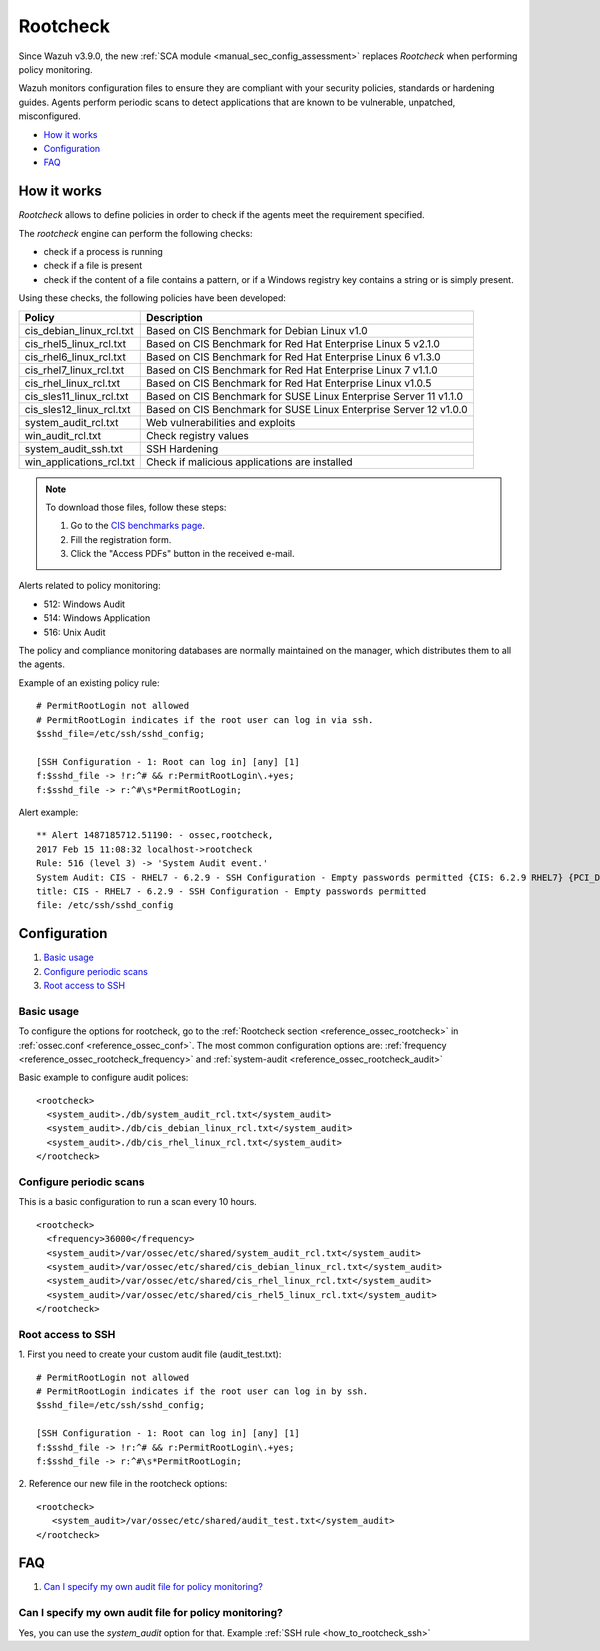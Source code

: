 .. Copyright (C) 2019 Wazuh, Inc.

.. _rootcheck_introduction:

Rootcheck
=========

Since Wazuh v3.9.0, the new :ref:`SCA module <manual_sec_config_assessment>` replaces *Rootcheck* when performing policy monitoring.

Wazuh monitors configuration files to ensure they are compliant with your security policies, standards or hardening guides. Agents perform periodic scans to detect applications that are known to be vulnerable, unpatched, misconfigured.

- `How it works`_
- `Configuration`_
- `FAQ`_

How it works
------------

*Rootcheck* allows to define policies in order to check if the agents meet the requirement specified.

.. thumbnail:: ../../../images/manual/policy-compliance/rootcheck-compliance.png
  :title: Rootcheck policies
  :align: center
  :width: 100%

The *rootcheck* engine can perform the following checks:

- check if a process is running
- check if a file is present
- check if the content of a file contains a pattern, or if a Windows registry key contains a string or is simply present.

Using these checks, the following policies have been developed:

+--------------------------+--------------------------------------------------------------------+
| Policy                   | Description                                                        |
+==========================+====================================================================+
| cis_debian_linux_rcl.txt | Based on CIS Benchmark for Debian Linux v1.0                       |
+--------------------------+--------------------------------------------------------------------+
| cis_rhel5_linux_rcl.txt  | Based on CIS Benchmark for Red Hat Enterprise Linux 5 v2.1.0       |
+--------------------------+--------------------------------------------------------------------+
| cis_rhel6_linux_rcl.txt  | Based on CIS Benchmark for Red Hat Enterprise Linux 6 v1.3.0       |
+--------------------------+--------------------------------------------------------------------+
| cis_rhel7_linux_rcl.txt  | Based on CIS Benchmark for Red Hat Enterprise Linux 7 v1.1.0       |
+--------------------------+--------------------------------------------------------------------+
| cis_rhel_linux_rcl.txt   | Based on CIS Benchmark for Red Hat Enterprise Linux v1.0.5         |
+--------------------------+--------------------------------------------------------------------+
| cis_sles11_linux_rcl.txt | Based on CIS Benchmark for SUSE Linux Enterprise Server 11 v1.1.0  |
+--------------------------+--------------------------------------------------------------------+
| cis_sles12_linux_rcl.txt | Based on CIS Benchmark for SUSE Linux Enterprise Server 12 v1.0.0  |
+--------------------------+--------------------------------------------------------------------+
| system_audit_rcl.txt     | Web vulnerabilities and exploits                                   |
+--------------------------+--------------------------------------------------------------------+
| win_audit_rcl.txt        | Check registry values                                              |
+--------------------------+--------------------------------------------------------------------+
| system_audit_ssh.txt     | SSH Hardening                                                      |
+--------------------------+--------------------------------------------------------------------+
| win_applications_rcl.txt | Check if malicious applications are installed                      |
+--------------------------+--------------------------------------------------------------------+

.. note::

  To download those files, follow these steps:

  1. Go to the `CIS benchmarks page <https://learn.cisecurity.org/benchmarks>`_.

  2. Fill the registration form.

  3. Click the "Access PDFs" button in the received e-mail.

Alerts related to policy monitoring:

- 512: Windows Audit
- 514: Windows Application
- 516: Unix Audit

The policy and compliance monitoring databases are normally maintained on the manager, which distributes them to all the agents.

Example of an existing policy rule::

 # PermitRootLogin not allowed
 # PermitRootLogin indicates if the root user can log in via ssh.
 $sshd_file=/etc/ssh/sshd_config;

 [SSH Configuration - 1: Root can log in] [any] [1]
 f:$sshd_file -> !r:^# && r:PermitRootLogin\.+yes;
 f:$sshd_file -> r:^#\s*PermitRootLogin;

Alert example::

 ** Alert 1487185712.51190: - ossec,rootcheck,
 2017 Feb 15 11:08:32 localhost->rootcheck
 Rule: 516 (level 3) -> 'System Audit event.'
 System Audit: CIS - RHEL7 - 6.2.9 - SSH Configuration - Empty passwords permitted {CIS: 6.2.9 RHEL7} {PCI_DSS: 4.1}. File: /etc/ssh/sshd_config. Reference: https://benchmarks.cisecurity.org/tools2/linux/CIS_Red_Hat_Enterprise_Linux_7_Benchmark_v1.1.0.pdf .
 title: CIS - RHEL7 - 6.2.9 - SSH Configuration - Empty passwords permitted
 file: /etc/ssh/sshd_config


Configuration
-------------

#. `Basic usage`_
#. `Configure periodic scans`_
#. `Root access to SSH`_

Basic usage
^^^^^^^^^^^

To configure the options for rootcheck, go to the :ref:`Rootcheck section <reference_ossec_rootcheck>` in :ref:`ossec.conf <reference_ossec_conf>`. The most common configuration options are: :ref:`frequency <reference_ossec_rootcheck_frequency>` and :ref:`system-audit <reference_ossec_rootcheck_audit>`

Basic example to configure audit polices:

::

 <rootcheck>
   <system_audit>./db/system_audit_rcl.txt</system_audit>
   <system_audit>./db/cis_debian_linux_rcl.txt</system_audit>
   <system_audit>./db/cis_rhel_linux_rcl.txt</system_audit>
 </rootcheck>

Configure periodic scans
^^^^^^^^^^^^^^^^^^^^^^^^

This is a basic configuration to run a scan every 10 hours.

::

 <rootcheck>
   <frequency>36000</frequency>
   <system_audit>/var/ossec/etc/shared/system_audit_rcl.txt</system_audit>
   <system_audit>/var/ossec/etc/shared/cis_debian_linux_rcl.txt</system_audit>
   <system_audit>/var/ossec/etc/shared/cis_rhel_linux_rcl.txt</system_audit>
   <system_audit>/var/ossec/etc/shared/cis_rhel5_linux_rcl.txt</system_audit>
 </rootcheck>


.. _how_to_rootcheck_ssh:

Root access to SSH
^^^^^^^^^^^^^^^^^^

1. First you need to create your custom audit file (audit_test.txt):
::

 # PermitRootLogin not allowed
 # PermitRootLogin indicates if the root user can log in by ssh.
 $sshd_file=/etc/ssh/sshd_config;

 [SSH Configuration - 1: Root can log in] [any] [1]
 f:$sshd_file -> !r:^# && r:PermitRootLogin\.+yes;
 f:$sshd_file -> r:^#\s*PermitRootLogin;

2. Reference our new file in the rootcheck options:
::

  <rootcheck>
     <system_audit>/var/ossec/etc/shared/audit_test.txt</system_audit>
  </rootcheck>


.. _rootcheck-faq:

FAQ
---

#. `Can I specify my own audit file for policy monitoring?`_

Can I specify my own audit file for policy monitoring?
^^^^^^^^^^^^^^^^^^^^^^^^^^^^^^^^^^^^^^^^^^^^^^^^^^^^^^

Yes, you can use the *system_audit* option for that.  Example :ref:`SSH rule <how_to_rootcheck_ssh>`
